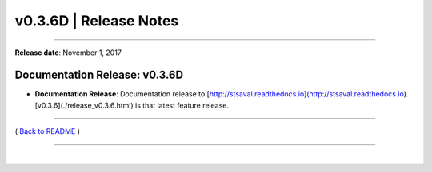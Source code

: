 ===============================
 v0.3.6D \| Release Notes
===============================

--------------

**Release date**: November 1, 2017


Documentation Release: v0.3.6D
------------------------------

-  | **Documentation Release**: Documentation release to [http://stsaval.readthedocs.io](http://stsaval.readthedocs.io).
   | [v0.3.6](./release_v0.3.6.html) is that latest feature release.


--------------

( `Back to README <../README.html>`__ )

--------------

|

